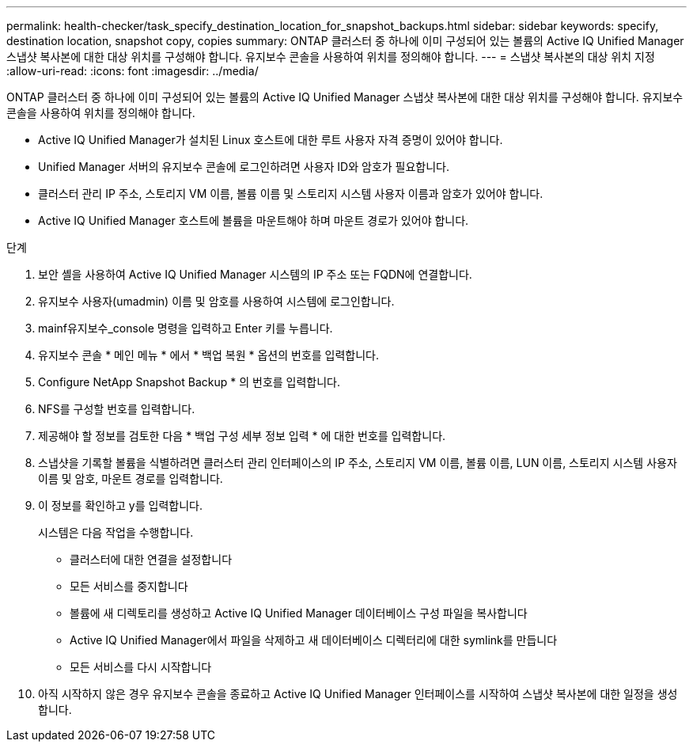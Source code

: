 ---
permalink: health-checker/task_specify_destination_location_for_snapshot_backups.html 
sidebar: sidebar 
keywords: specify, destination location, snapshot copy, copies 
summary: ONTAP 클러스터 중 하나에 이미 구성되어 있는 볼륨의 Active IQ Unified Manager 스냅샷 복사본에 대한 대상 위치를 구성해야 합니다. 유지보수 콘솔을 사용하여 위치를 정의해야 합니다. 
---
= 스냅샷 복사본의 대상 위치 지정
:allow-uri-read: 
:icons: font
:imagesdir: ../media/


[role="lead"]
ONTAP 클러스터 중 하나에 이미 구성되어 있는 볼륨의 Active IQ Unified Manager 스냅샷 복사본에 대한 대상 위치를 구성해야 합니다. 유지보수 콘솔을 사용하여 위치를 정의해야 합니다.

* Active IQ Unified Manager가 설치된 Linux 호스트에 대한 루트 사용자 자격 증명이 있어야 합니다.
* Unified Manager 서버의 유지보수 콘솔에 로그인하려면 사용자 ID와 암호가 필요합니다.
* 클러스터 관리 IP 주소, 스토리지 VM 이름, 볼륨 이름 및 스토리지 시스템 사용자 이름과 암호가 있어야 합니다.
* Active IQ Unified Manager 호스트에 볼륨을 마운트해야 하며 마운트 경로가 있어야 합니다.


.단계
. 보안 셸을 사용하여 Active IQ Unified Manager 시스템의 IP 주소 또는 FQDN에 연결합니다.
. 유지보수 사용자(umadmin) 이름 및 암호를 사용하여 시스템에 로그인합니다.
. mainf유지보수_console 명령을 입력하고 Enter 키를 누릅니다.
. 유지보수 콘솔 * 메인 메뉴 * 에서 * 백업 복원 * 옵션의 번호를 입력합니다.
. Configure NetApp Snapshot Backup * 의 번호를 입력합니다.
. NFS를 구성할 번호를 입력합니다.
. 제공해야 할 정보를 검토한 다음 * 백업 구성 세부 정보 입력 * 에 대한 번호를 입력합니다.
. 스냅샷을 기록할 볼륨을 식별하려면 클러스터 관리 인터페이스의 IP 주소, 스토리지 VM 이름, 볼륨 이름, LUN 이름, 스토리지 시스템 사용자 이름 및 암호, 마운트 경로를 입력합니다.
. 이 정보를 확인하고 y를 입력합니다.
+
시스템은 다음 작업을 수행합니다.

+
** 클러스터에 대한 연결을 설정합니다
** 모든 서비스를 중지합니다
** 볼륨에 새 디렉토리를 생성하고 Active IQ Unified Manager 데이터베이스 구성 파일을 복사합니다
** Active IQ Unified Manager에서 파일을 삭제하고 새 데이터베이스 디렉터리에 대한 symlink를 만듭니다
** 모든 서비스를 다시 시작합니다


. 아직 시작하지 않은 경우 유지보수 콘솔을 종료하고 Active IQ Unified Manager 인터페이스를 시작하여 스냅샷 복사본에 대한 일정을 생성합니다.

